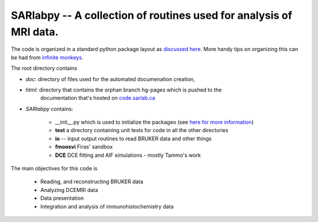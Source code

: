 SARlabpy -- A collection of routines used for analysis of MRI data.
--------------------------------------------------------------------
The code is organized in a standard python package layout as `discussed here <http://guide.python-distribute.org/creation.html>`_. More handy tips on organizing this can be had from `infinite monkeys <http://infinitemonkeycorps.net/docs/pph/>`_.

The root directory contains 
    
* *doc*: directory of files used for the automated documenation creation, 
* *html*: directory that contains the orphan branch hg-pages which is pushed to the
      documentation that's hosted on `code.sarlab.ca <http://code.sarlab.ca>`_
* *SARlabpy* contains:

   * __init__.py which is used to initialize the packageo (see `here for more information <http://docs.python.org/2/tutorial/modules.html#packages>`_)
   * **test** a directory containing unit tests for code in all the other directories
   * **io** -- input output routines to read BRUKER data and other things
   * **fmoosvi** Firas' sandbox
   * **DCE** DCE fitting and AIF simulations - mostly Tammo's work

The main objectives for this code is

  * Reading, and reconstructing BRUKER data
  * Analyzing DCEMRI data
  * Data presentation
  * Integration and analysis of immunohistochemistry data

